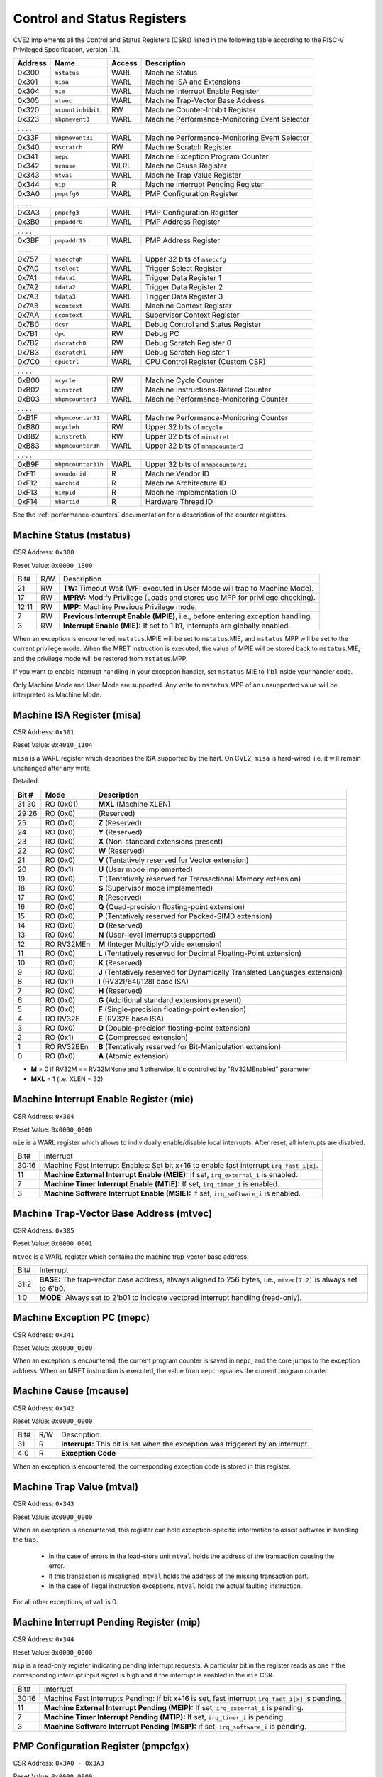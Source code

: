 .. _cs-registers:

Control and Status Registers
============================

CVE2 implements all the Control and Status Registers (CSRs) listed in the following table according to the RISC-V Privileged Specification, version 1.11.

+---------+--------------------+--------+-----------------------------------------------+
| Address |   Name             | Access | Description                                   |
+=========+====================+========+===============================================+
|  0x300  | ``mstatus``        | WARL   | Machine Status                                |
+---------+--------------------+--------+-----------------------------------------------+
|  0x301  | ``misa``           | WARL   | Machine ISA and Extensions                    |
+---------+--------------------+--------+-----------------------------------------------+
|  0x304  | ``mie``            | WARL   | Machine Interrupt Enable Register             |
+---------+--------------------+--------+-----------------------------------------------+
|  0x305  | ``mtvec``          | WARL   | Machine Trap-Vector Base Address              |
+---------+--------------------+--------+-----------------------------------------------+
|  0x320  | ``mcountinhibit``  | RW     | Machine Counter-Inhibit Register              |
+---------+--------------------+--------+-----------------------------------------------+
|  0x323  | ``mhpmevent3``     | WARL   | Machine Performance-Monitoring Event Selector |
+---------+--------------------+--------+-----------------------------------------------+
|     .             .               .                    .                              |
+---------+--------------------+--------+-----------------------------------------------+
|  0x33F  | ``mhpmevent31``    | WARL   | Machine Performance-Monitoring Event Selector |
+---------+--------------------+--------+-----------------------------------------------+
|  0x340  | ``mscratch``       | RW     | Machine Scratch Register                      |
+---------+--------------------+--------+-----------------------------------------------+
|  0x341  | ``mepc``           | WARL   | Machine Exception Program Counter             |
+---------+--------------------+--------+-----------------------------------------------+
|  0x342  | ``mcause``         | WLRL   | Machine Cause Register                        |
+---------+--------------------+--------+-----------------------------------------------+
|  0x343  | ``mtval``          | WARL   | Machine Trap Value Register                   |
+---------+--------------------+--------+-----------------------------------------------+
|  0x344  | ``mip``            | R      | Machine Interrupt Pending Register            |
+---------+--------------------+--------+-----------------------------------------------+
|  0x3A0  | ``pmpcfg0``        | WARL   | PMP Configuration Register                    |
+---------+--------------------+--------+-----------------------------------------------+
|     .             .               .                    .                              |
+---------+--------------------+--------+-----------------------------------------------+
|  0x3A3  | ``pmpcfg3``        | WARL   | PMP Configuration Register                    |
+---------+--------------------+--------+-----------------------------------------------+
|  0x3B0  | ``pmpaddr0``       | WARL   | PMP Address Register                          |
+---------+--------------------+--------+-----------------------------------------------+
|     .             .               .                    .                              |
+---------+--------------------+--------+-----------------------------------------------+
|  0x3BF  | ``pmpaddr15``      | WARL   | PMP Address Register                          |
+---------+--------------------+--------+-----------------------------------------------+
|     .             .               .                    .                              |
+---------+--------------------+--------+-----------------------------------------------+
|  0x757  | ``mseccfgh``       | WARL   | Upper 32 bits of ``mseccfg``                  |
+---------+--------------------+--------+-----------------------------------------------+
|  0x7A0  | ``tselect``        | WARL   | Trigger Select Register                       |
+---------+--------------------+--------+-----------------------------------------------+
|  0x7A1  | ``tdata1``         | WARL   | Trigger Data Register 1                       |
+---------+--------------------+--------+-----------------------------------------------+
|  0x7A2  | ``tdata2``         | WARL   | Trigger Data Register 2                       |
+---------+--------------------+--------+-----------------------------------------------+
|  0x7A3  | ``tdata3``         | WARL   | Trigger Data Register 3                       |
+---------+--------------------+--------+-----------------------------------------------+
|  0x7A8  | ``mcontext``       | WARL   | Machine Context Register                      |
+---------+--------------------+--------+-----------------------------------------------+
|  0x7AA  | ``scontext``       | WARL   | Supervisor Context Register                   |
+---------+--------------------+--------+-----------------------------------------------+
|  0x7B0  | ``dcsr``           | WARL   | Debug Control and Status Register             |
+---------+--------------------+--------+-----------------------------------------------+
|  0x7B1  | ``dpc``            | RW     | Debug PC                                      |
+---------+--------------------+--------+-----------------------------------------------+
|  0x7B2  | ``dscratch0``      | RW     | Debug Scratch Register 0                      |
+---------+--------------------+--------+-----------------------------------------------+
|  0x7B3  | ``dscratch1``      | RW     | Debug Scratch Register 1                      |
+---------+--------------------+--------+-----------------------------------------------+
|  0x7C0  | ``cpuctrl``        | WARL   | CPU Control Register (Custom CSR)             |
+---------+--------------------+--------+-----------------------------------------------+
|     .             .               .                    .                              |
+---------+--------------------+--------+-----------------------------------------------+
|  0xB00  | ``mcycle``         | RW     | Machine Cycle Counter                         |
+---------+--------------------+--------+-----------------------------------------------+
|  0xB02  | ``minstret``       | RW     | Machine Instructions-Retired Counter          |
+---------+--------------------+--------+-----------------------------------------------+
|  0xB03  | ``mhpmcounter3``   | WARL   | Machine Performance-Monitoring Counter        |
+---------+--------------------+--------+-----------------------------------------------+
|     .             .               .                    .                              |
+---------+--------------------+--------+-----------------------------------------------+
|  0xB1F  | ``mhpmcounter31``  | WARL   | Machine Performance-Monitoring Counter        |
+---------+--------------------+--------+-----------------------------------------------+
|  0xB80  | ``mcycleh``        | RW     | Upper 32 bits of ``mcycle``                   |
+---------+--------------------+--------+-----------------------------------------------+
|  0xB82  | ``minstreth``      | RW     | Upper 32 bits of ``minstret``                 |
+---------+--------------------+--------+-----------------------------------------------+
|  0xB83  | ``mhpmcounter3h``  | WARL   | Upper 32 bits of ``mhmpcounter3``             |
+---------+--------------------+--------+-----------------------------------------------+
|     .             .               .                    .                              |
+---------+--------------------+--------+-----------------------------------------------+
|  0xB9F  | ``mhpmcounter31h`` | WARL   | Upper 32 bits of ``mhmpcounter31``            |
+---------+--------------------+--------+-----------------------------------------------+
|  0xF11  | ``mvendorid``      | R      | Machine Vendor ID                             |
+---------+--------------------+--------+-----------------------------------------------+
|  0xF12  | ``marchid``        | R      | Machine Architecture ID                       |
+---------+--------------------+--------+-----------------------------------------------+
|  0xF13  | ``mimpid``         | R      | Machine Implementation ID                     |
+---------+--------------------+--------+-----------------------------------------------+
|  0xF14  | ``mhartid``        | R      | Hardware Thread ID                            |
+---------+--------------------+--------+-----------------------------------------------+

See the :ref:`performance-counters` documentation for a description of the counter registers.


Machine Status (mstatus)
------------------------

CSR Address: ``0x300``

Reset Value: ``0x0000_1800``

+-------+-----+---------------------------------------------------------------------------------+
| Bit#  | R/W | Description                                                                     |
+-------+-----+---------------------------------------------------------------------------------+
| 21    | RW  | **TW:** Timeout Wait (WFI executed in User Mode will trap to Machine Mode).     |
+-------+-----+---------------------------------------------------------------------------------+
| 17    | RW  | **MPRV:** Modify Privilege (Loads and stores use MPP for privilege checking).   |
+-------+-----+---------------------------------------------------------------------------------+
| 12:11 | RW  | **MPP:** Machine Previous Privilege mode.                                       |
+-------+-----+---------------------------------------------------------------------------------+
| 7     | RW  | **Previous Interrupt Enable (MPIE)**, i.e., before entering exception handling. |
+-------+-----+---------------------------------------------------------------------------------+
| 3     | RW  | **Interrupt Enable (MIE):** If set to 1'b1, interrupts are globally enabled.    |
+-------+-----+---------------------------------------------------------------------------------+

When an exception is encountered, ``mstatus``.MPIE will be set to ``mstatus``.MIE, and ``mstatus``.MPP will be set to the current privilege mode.
When the MRET instruction is executed, the value of MPIE will be stored back to ``mstatus``.MIE, and the privilege mode will be restored from ``mstatus``.MPP.

If you want to enable interrupt handling in your exception handler, set ``mstatus``.MIE to 1'b1 inside your handler code.

Only Machine Mode and User Mode are supported.
Any write to ``mstatus``.MPP of an unsupported value will be interpreted as Machine Mode.

Machine ISA Register (misa)
---------------------------

CSR Address: ``0x301``

Reset Value: ``0x4010_1104``

``misa`` is a WARL register which describes the ISA supported by the hart.
On CVE2, ``misa`` is hard-wired, i.e. it will remain unchanged after any write.

Detailed:

+-------------+------------+------------------------------------------------------------------------+
| **Bit #**   | **Mode**   | **Description**                                                        |
+=============+============+========================================================================+
| 31:30       | RO  (0x01) | **MXL** (Machine XLEN)                                                 |
+-------------+------------+------------------------------------------------------------------------+
| 29:26       | RO   (0x0) | (Reserved)                                                             |
+-------------+------------+------------------------------------------------------------------------+
| 25          | RO   (0x0) | **Z** (Reserved)                                                       |
+-------------+------------+------------------------------------------------------------------------+
| 24          | RO   (0x0) | **Y** (Reserved)                                                       |
+-------------+------------+------------------------------------------------------------------------+
| 23          | RO   (0x0) | **X** (Non-standard extensions present)                                |
+-------------+------------+------------------------------------------------------------------------+
| 22          | RO   (0x0) | **W** (Reserved)                                                       |
+-------------+------------+------------------------------------------------------------------------+
| 21          | RO   (0x0) | **V** (Tentatively reserved for Vector extension)                      |
+-------------+------------+------------------------------------------------------------------------+
| 20          | RO   (0x1) | **U** (User mode implemented)                                          |
+-------------+------------+------------------------------------------------------------------------+
| 19          | RO   (0x0) | **T** (Tentatively reserved for Transactional Memory extension)        |
+-------------+------------+------------------------------------------------------------------------+
| 18          | RO   (0x0) | **S** (Supervisor mode implemented)                                    |
+-------------+------------+------------------------------------------------------------------------+
| 17          | RO   (0x0) | **R** (Reserved)                                                       |
+-------------+------------+------------------------------------------------------------------------+
| 16          | RO   (0x0) | **Q** (Quad-precision floating-point extension)                        |
+-------------+------------+------------------------------------------------------------------------+
| 15          | RO   (0x0) | **P** (Tentatively reserved for Packed-SIMD extension)                 |
+-------------+------------+------------------------------------------------------------------------+
| 14          | RO   (0x0) | **O** (Reserved)                                                       |
+-------------+------------+------------------------------------------------------------------------+
| 13          | RO   (0x0) | **N** (User-level interrupts supported)                                |
+-------------+------------+------------------------------------------------------------------------+
| 12          | RO RV32MEn | **M** (Integer Multiply/Divide extension)                              |
+-------------+------------+------------------------------------------------------------------------+
| 11          | RO   (0x0) | **L** (Tentatively reserved for Decimal Floating-Point extension)      |
+-------------+------------+------------------------------------------------------------------------+
| 10          | RO   (0x0) | **K** (Reserved)                                                       |
+-------------+------------+------------------------------------------------------------------------+
| 9           | RO   (0x0) | **J** (Tentatively reserved for Dynamically Translated Languages       |
|             |            | extension)                                                             |
+-------------+------------+------------------------------------------------------------------------+
| 8           | RO   (0x1) | **I** (RV32I/64I/128I base ISA)                                        |
+-------------+------------+------------------------------------------------------------------------+
| 7           | RO   (0x0) | **H** (Reserved)                                          		    |
+-------------+------------+------------------------------------------------------------------------+
| 6           | RO   (0x0) | **G** (Additional standard extensions present)                         |
+-------------+------------+------------------------------------------------------------------------+
| 5           | RO   (0x0) | **F** (Single-precision floating-point extension)                      |
+-------------+------------+------------------------------------------------------------------------+
| 4           | RO   RV32E | **E** (RV32E base ISA)                                                 |
+-------------+------------+------------------------------------------------------------------------+
| 3           | RO   (0x0) | **D** (Double-precision floating-point extension)                      |
+-------------+------------+------------------------------------------------------------------------+
| 2           | RO   (0x1) | **C** (Compressed extension)                                           |
+-------------+------------+------------------------------------------------------------------------+
| 1           | RO RV32BEn | **B** (Tentatively reserved for Bit-Manipulation extension)            |
+-------------+------------+------------------------------------------------------------------------+
| 0           | RO   (0x0) | **A** (Atomic extension)                                               |
+-------------+------------+------------------------------------------------------------------------+

* **M** = 0 if RV32M == RV32MNone and 1 otherwise, It's controlled by "RV32MEnabled" parameter
* **MXL** = 1 (i.e. XLEN = 32)

Machine Interrupt Enable Register (mie)
---------------------------------------

CSR Address: ``0x304``

Reset Value: ``0x0000_0000``

``mie`` is a WARL register which allows to individually enable/disable local interrupts.
After reset, all interrupts are disabled.

+-------+--------------------------------------------------------------------------------------+
| Bit#  | Interrupt                                                                            |
+-------+--------------------------------------------------------------------------------------+
| 30:16 | Machine Fast Interrupt Enables: Set bit x+16 to enable                               |
|       | fast interrupt ``irq_fast_i[x]``.                                                    |
+-------+--------------------------------------------------------------------------------------+
| 11    | **Machine External Interrupt Enable (MEIE):** If set, ``irq_external_i`` is enabled. |
+-------+--------------------------------------------------------------------------------------+
| 7     | **Machine Timer Interrupt Enable (MTIE):** If set, ``irq_timer_i`` is enabled.       |
+-------+--------------------------------------------------------------------------------------+
| 3     | **Machine Software Interrupt Enable (MSIE):** if set, ``irq_software_i`` is enabled. |
+-------+--------------------------------------------------------------------------------------+


Machine Trap-Vector Base Address (mtvec)
----------------------------------------

CSR Address: ``0x305``

Reset Value: ``0x0000_0001``

``mtvec`` is a WARL register which contains the machine trap-vector base address.

+-------+--------------------------------------------------------------------------------------+
| Bit#  | Interrupt                                                                            |
+-------+--------------------------------------------------------------------------------------+
| 31:2  | **BASE:** The trap-vector base address, always aligned to 256 bytes, i.e.,           |
|       | ``mtvec[7:2]`` is always set to 6'b0.                                                |
+-------+--------------------------------------------------------------------------------------+
| 1:0   | **MODE:** Always set to 2'b01 to indicate vectored interrupt handling (read-only).   |
+-------+--------------------------------------------------------------------------------------+


Machine Exception PC (mepc)
---------------------------

CSR Address: ``0x341``

Reset Value: ``0x0000_0000``

When an exception is encountered, the current program counter is saved in ``mepc``, and the core jumps to the exception address.
When an MRET instruction is executed, the value from ``mepc`` replaces the current program counter.


Machine Cause (mcause)
----------------------

CSR Address: ``0x342``

Reset Value: ``0x0000_0000``

+-------+-----+------------------------------------------------------------------+
| Bit#  | R/W | Description                                                      |
+-------+-----+------------------------------------------------------------------+
| 31    | R   | **Interrupt:** This bit is set when the exception was triggered  |
|       |     | by an interrupt.                                                 |
+-------+-----+------------------------------------------------------------------+
| 4:0   | R   | **Exception Code**                                               |
+-------+-----+------------------------------------------------------------------+

When an exception is encountered, the corresponding exception code is stored in this register.


Machine Trap Value (mtval)
--------------------------

CSR Address: ``0x343``

Reset Value: ``0x0000_0000``

When an exception is encountered, this register can hold exception-specific information to assist software in handling the trap.

 * In the case of errors in the load-store unit ``mtval`` holds the address of the transaction causing the error.
 * If this transaction is misaligned, ``mtval`` holds the address of the missing transaction part.
 * In the case of illegal instruction exceptions, ``mtval`` holds the actual faulting instruction.

For all other exceptions, ``mtval`` is 0.


Machine Interrupt Pending Register (mip)
----------------------------------------

CSR Address: ``0x344``

Reset Value: ``0x0000_0000``

``mip`` is a read-only register indicating pending interrupt requests.
A particular bit in the register reads as one if the corresponding interrupt input signal is high and if the interrupt is enabled in the ``mie`` CSR.

+-------+---------------------------------------------------------------------------------------+
| Bit#  | Interrupt                                                                             |
+-------+---------------------------------------------------------------------------------------+
| 30:16 | Machine Fast Interrupts Pending: If bit x+16 is set,                                  |
|       | fast interrupt ``irq_fast_i[x]`` is pending.                                          |
+-------+---------------------------------------------------------------------------------------+
| 11    | **Machine External Interrupt Pending (MEIP):** If set, ``irq_external_i`` is pending. |
+-------+---------------------------------------------------------------------------------------+
| 7     | **Machine Timer Interrupt Pending (MTIP):** If set, ``irq_timer_i`` is pending.       |
+-------+---------------------------------------------------------------------------------------+
| 3     | **Machine Software Interrupt Pending (MSIP):** if set, ``irq_software_i`` is pending. |
+-------+---------------------------------------------------------------------------------------+

PMP Configuration Register (pmpcfgx)
------------------------------------

CSR Address: ``0x3A0 - 0x3A3``

Reset Value: ``0x0000_0000``

``pmpcfgx`` are registers to configure PMP regions. Each register configures 4 PMP regions.

+---------+---------+---------+---------+
|  31:24  |  23:16  |  15:8   |   7:0   |
+---------+---------+---------+---------+
| pmp3cfg | pmp2cfg | pmp1cfg | pmp0cfg |
+---------+---------+---------+---------+

The configuration fields for each region are as follows:

+-------+--------------------------+
| Bit#  |  Definition              |
+-------+--------------------------+
|    7  | Lock                     |
+-------+--------------------------+
|  6:5  | Reserved (Read as zero)  |
+-------+--------------------------+
|  4:3  | Mode                     |
+-------+--------------------------+
|    2  | Execute permission       |
+-------+--------------------------+
|    1  | Write permission         |
+-------+--------------------------+
|    0  | Read permission          |
+-------+--------------------------+

Details of these configuration bits can be found in the RISC-V Privileged Specification, version 1.11 (see Physical Memory Protection CSRs, Section 3.6.1).

Note that the combination of Write permission = 1, Read permission = 0 is reserved, and will be treated by the core as Read/Write permission = 0.

PMP Address Register (pmpaddrx)
-------------------------------

CSR Address: ``0x3B0 - 0x3BF``

Reset Value: ``0x0000_0000``

``pmpaddrx`` are registers to set address matching for PMP regions.

+----------------+
|     31:0       |
+----------------+
| address[33:2]  |
+----------------+

.. _csr-tselect:

Trigger Select Register (tselect)
---------------------------------

CSR Address: ``0x7A0``

Reset Value: ``0x0000_0000``

Accessible in Debug Mode or M-Mode.

Number of the currently selected trigger starting at 0.
The number of triggers is 1.

Writing a value larger than or equal to the number of supported triggers will write the highest valid index.
This allows a debugger to detect the allowed number of triggers by reading back the value.

.. _csr-tdata1:

Trigger Data Register 1 (tdata1)
--------------------------------

CSR Address: ``0x7A1``

Reset Value: ``0x2800_1000``

Accessible in Debug Mode or M-Mode.
Since native triggers are not supported, writes to this register from M-Mode will be ignored.

CVE2 only implements one type of trigger, instruction address match.
Most fields of this register will read as a fixed value to reflect the mode that is supported.

+-------+------+------------------------------------------------------------------+
| Bit#  | R/W  | Description                                                      |
+-------+------+------------------------------------------------------------------+
| 31:28 | R    | **type:** 2 = Address/Data match trigger type.                   |
+-------+------+------------------------------------------------------------------+
| 27    | R    | **dmode:** 1 = Only debug mode can write tdata registers         |
+-------+------+------------------------------------------------------------------+
| 26:21 | R    | **maskmax:** 0 = Only exact matching supported.                  |
+-------+------+------------------------------------------------------------------+
| 20    | R    | **hit:** 0 = Hit indication not supported.                       |
+-------+------+------------------------------------------------------------------+
| 19    | R    | **select:** 0 = Only address matching is supported.              |
+-------+------+------------------------------------------------------------------+
| 18    | R    | **timing:** 0 = Break before the instruction at the specified    |
|       |      | address.                                                         |
+-------+------+------------------------------------------------------------------+
| 17:16 | R    | **sizelo:** 0 = Match accesses of any size.                      |
+-------+------+------------------------------------------------------------------+
| 15:12 | R    | **action:** 1 = Enter debug mode on match.                       |
+-------+------+------------------------------------------------------------------+
| 11    | R    | **chain:** 0 = Chaining not supported.                           |
+-------+------+------------------------------------------------------------------+
| 10:7  | R    | **match:** 0 = Match the whole address.                          |
+-------+------+------------------------------------------------------------------+
| 6     | R    | **m:** 1 = Match in M-Mode.                                      |
+-------+------+------------------------------------------------------------------+
| 5     | R    | zero.                                                            |
+-------+------+------------------------------------------------------------------+
| 4     | R    | **s:** 0 = S-Mode not supported.                                 |
+-------+------+------------------------------------------------------------------+
| 3     | R    | **u:** 1 = Match in U-Mode.                                      |
+-------+------+------------------------------------------------------------------+
| 2     | RW   | **execute:** Enable matching on instruction address.             |
+-------+------+------------------------------------------------------------------+
| 1     | R    | **store:** 0 = Store address / data matching not supported.      |
+-------+------+------------------------------------------------------------------+
| 0     | R    | **load:** 0 = Load address / data matching not supported.        |
+-------+------+------------------------------------------------------------------+

Details of these configuration bits can be found in the RISC-V Debug Specification, version 0.13.2 (see Trigger Registers, Section 5.2).

.. _csr-tdata2:

Trigger Data Register 2 (tdata2)
--------------------------------

CSR Address: ``0x7A2``

Reset Value: ``0x0000_0000``

Accessible in Debug Mode or M-Mode.
Since native triggers are not supported, writes to this register from M-Mode will be ignored.

This register stores the instruction address to match against for a breakpoint trigger.

Trigger Data Register 3 (tdata3)
--------------------------------

CSR Address: ``0x7A3``

Reset Value: ``0x0000_0000``

Accessible in Debug Mode or M-Mode.

CVE2 does not support the features requiring this register, so writes are ignored and it will always read as zero.

Machine Context Register (mcontext)
-----------------------------------

CSR Address: ``0x7A8``

Reset Value: ``0x0000_0000``

Accessible in Debug Mode or M-Mode.

CVE2 does not support the features requiring this register, so writes are ignored and it will always read as zero.

Supervisor Context Register (scontext)
--------------------------------------

CSR Address: ``0x7AA``

Reset Value: ``0x0000_0000``

Accessible in Debug Mode or M-Mode.

CVE2 does not support the features requiring this register, so writes are ignored and it will always read as zero.

.. _csr-dcsr:

Debug Control and Status Register (dcsr)
----------------------------------------

CSR Address: ``0x7B0``

Reset Value: ``0x4000_0003``

Accessible in Debug Mode only.
CVE2 implements the following bit fields.
Other bit fields read as zero.

+-------+------+------------------------------------------------------------------+
| Bit#  | R/W  | Description                                                      |
+-------+------+------------------------------------------------------------------+
| 31:28 | R    | **xdebugver:** 4 = External spec-compliant debug support exists. |
+-------+------+------------------------------------------------------------------+
| 15    | RW   | **ebreakm:** EBREAK in M-Mode behaves as described in Privileged |
|       |      | Spec (0), or enters Debug Mode (1).                              |
+-------+------+------------------------------------------------------------------+
| 12    | WARL | **ebreaku:** EBREAK in U-Mode behaves as described in Privileged |
|       |      | Spec (0), or enters Debug Mode (1).                              |
+-------+------+------------------------------------------------------------------+
| 8:6   | R    | **cause:** 1 = EBREAK, 2 = trigger, 3 = halt request, 4 = step   |
+-------+------+------------------------------------------------------------------+
| 2     | RW   | **step:** When set and not in Debug Mode, execute a single       |
|       |      | instruction and enter Debug Mode.                                |
+-------+------+------------------------------------------------------------------+
| 1:0   | WARL | **prv:** Privilege level the core was operating in when Debug    |
|       |      | Mode was entered. May be modified by debugger to change          |
|       |      | privilege level. CVE2 allows transitions to all supported modes. |
|       |      | (M- and U-Mode).                                                 |
+-------+------+------------------------------------------------------------------+

Details of these configuration bits can be found in the RISC-V Debug Specification, version 0.13.2 (see Core Debug Registers, Section 4.8).
Note that **ebreaku** and **prv** are accidentally specified as RW in version 0.13.2 of the RISC-V Debug Specification.
More recent versions of the specification define these fields correctly as WARL.

.. _csr-dpc:

Debug PC Register (dpc)
-----------------------

CSR Address: ``0x7B1``

Reset Value: ``0x0000_0000``

When entering Debug Mode, ``dpc`` is updated with the address of the next instruction that would be executed (if Debug Mode would not have been entered).
When resuming, the PC is set to the address stored in ``dpc``.
The debug module may modify ``dpc``.
Accessible in Debug Mode only.

Debug Scratch Register 0 (dscratch0)
------------------------------------

CSR Address: ``0x7B2``

Reset Value: ``0x0000_0000``

Scratch register to be used by the debug module.
Accessible in Debug Mode only.

Debug Scratch Register 1 (dscratch1)
------------------------------------

CSR Address: ``0x7B3``

Reset Value: ``0x0000_0000``

Scratch register to be used by the debug module.
Accessible in Debug Mode only.

CPU Control Register (cpuctrl)
------------------------------

CSR Address: ``0x7C0``

Reset Value: ``0x0000_0000``

Custom CSR to control runtime configuration of CPU components.
Accessible in Machine Mode only.
CVE2 implements the following bit fields.
Other bit fields read as zero.

+-------+------+------------------------------------------------------------------+
| Bit#  | R/W  | Description                                                      |
+-------+------+------------------------------------------------------------------+
| 7     | RW   | **double_fault_seen:** A synchronous exception was observed when |
|       |      | the ``sync_exc_seen`` field was set. This field must be manually |
|       |      | cleared, hardware only sets it (see :ref:`double-fault-detect`). |
+-------+------+------------------------------------------------------------------+
| 6     | RW   | **sync_exc_seen:** A synchronous exception has been observed.    |
|       |      | This flag is cleared when ``mret`` is executed.                  |
|       |      | (see :ref:`double-fault-detect`).                                |
+-------+------+------------------------------------------------------------------+
| 5:3   | WARL | This field will always read as zero.                             |
+-------+------+------------------------------------------------------------------+
| 2     | WARL | This field will always read as zero.                             |
+-------+------+------------------------------------------------------------------+
| 1     | WARL | This field will always read as zero.                             |
+-------+------+------------------------------------------------------------------+

Time Registers (time(h))
------------------------

CSR Address: ``0xC01 / 0xC81``

The User Mode ``time(h)`` registers are not implemented in CVE2.
Any access to these registers will trap.
It is recommended that trap handler software provides a means of accessing platform-defined ``mtime(h)`` timers where available.

Machine Vendor ID (mvendorid)
-----------------------------

CSR Address: ``0xF11``

Reset Value: ``CSR_MVENDORID_VALUE``

Use the ``CSR_MVENDORID_VALUE`` parameter in :file:`rtl/cve2_pkg.sv` to change the fixed value.
Details of what the ID represents can be found in the RISC-V Privileged Specification.

Machine Architecture ID (marchid)
---------------------------------

CSR Address: ``0xF12``

Reset Value: ``CSR_MARCHID_VALUE``

Use the ``CSR_MARCHID_VALUE`` parameter in :file:`rtl/cve2_pkg.sv` to change the fixed value.
The value used is allocated specifically to cve2. See https://github.com/riscv/riscv-isa-manual/blob/master/marchid.md.
If significant changes are made a different ID should be used.
Details of what the ID represents can be found in the RISC-V Privileged Specification.

Machine Implementation ID (mimpid)
----------------------------------

CSR Address: ``0xF13``

Reset Value: ``0x0000_0000``

Use the ``CSR_MIMPID_VALUE`` parameter in :file:`rtl/cve2_pkg.sv` to change the fixed value.
Details of what the ID represents can be found in the RISC-V Privileged Specification.

.. _csr-mhartid:

Hardware Thread ID (mhartid)
----------------------------

CSR Address: ``0xF14``

Reads directly return the value of the ``hart_id_i`` input signal.
See also :ref:`core-integration`.
